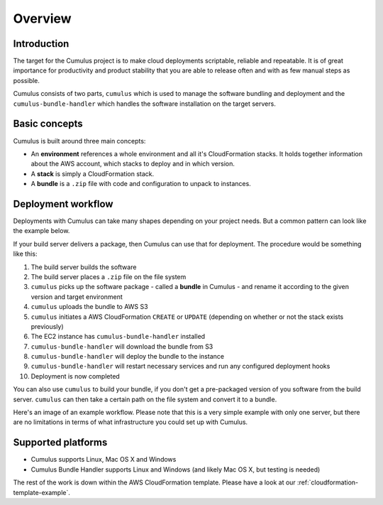 Overview
========

Introduction
------------

The target for the Cumulus project is to make cloud deployments scriptable,
reliable and repeatable. It is of great importance for productivity and
product stability that you are able to release often and with as few manual
steps as possible.

Cumulus consists of two parts, ``cumulus`` which is used to manage the software
bundling and deployment and the ``cumulus-bundle-handler`` which handles
the software installation on the target servers.

Basic concepts
--------------

Cumulus is built around three main concepts:

* An **environment** references a whole environment and all it's CloudFormation stacks. It holds together information about the AWS account, which stacks to deploy and in which version.
* A **stack** is simply a CloudFormation stack.
* A **bundle** is a ``.zip`` file with code and configuration to unpack to instances.

Deployment workflow
-------------------

Deployments with Cumulus can take many shapes depending on your project needs.
But a common pattern can look like the example below.

If your build server delivers a package, then Cumulus can use that for deployment. The procedure would be something like this:

1. The build server builds the software
2. The build server places a ``.zip`` file on the file system
3. ``cumulus`` picks up the software package - called a **bundle** in Cumulus - and rename it according to the given version and target environment
4. ``cumulus`` uploads the bundle to AWS S3
5. ``cumulus`` initiates a AWS CloudFormation ``CREATE`` or ``UPDATE`` (depending on whether or not the stack exists previously)
6. The EC2 instance has ``cumulus-bundle-handler`` installed
7. ``cumulus-bundle-handler`` will download the bundle from S3
8. ``cumulus-bundle-handler`` will deploy the bundle to the instance
9. ``cumulus-bundle-handler`` will restart necessary services and run any configured deployment hooks
10. Deployment is now completed

You can also use ``cumulus`` to build your bundle, if you don't get a
pre-packaged version of you software from the build server. ``cumulus`` can
then take a certain path on the file system and convert it to a bundle.

Here's an image of an example workflow. Please note that this is a very simple example with only one server, but there are no limitations in terms of what infrastructure you could set up with Cumulus.

.. image:: images/workflow.png

Supported platforms
-------------------

* Cumulus supports Linux, Mac OS X and Windows
* Cumulus Bundle Handler supports Linux and Windows (and likely Mac OS X, but testing is needed)

The rest of the work is down within the AWS CloudFormation template. Please have a look at our :ref:`cloudformation-template-example`.
